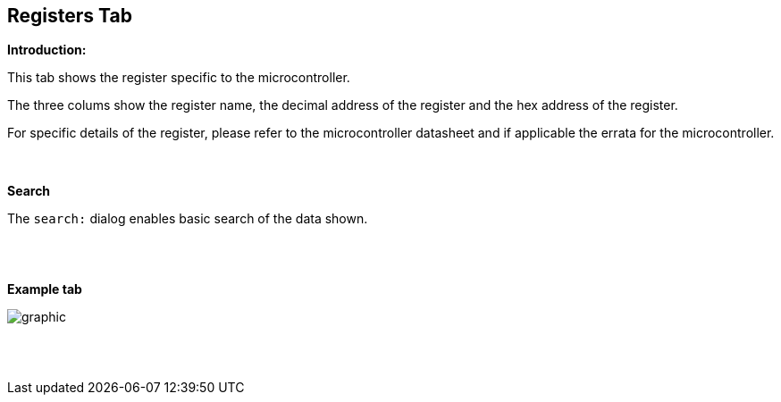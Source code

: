 == Registers Tab

*Introduction:*

This tab shows the register specific to the microcontroller.

The three colums show the register name, the decimal address of the register and the hex address of the register.

For specific details of the register, please refer to the microcontroller datasheet and if applicable the errata for the microcontroller.

{empty} +
{empty} +
*Search*

The `search:` dialog enables basic search of the data shown.

{empty} +
{empty} +

*Example tab*

image::Registers.PNG[graphic,align="center", scalefit="1"]

{empty} +
{empty} +